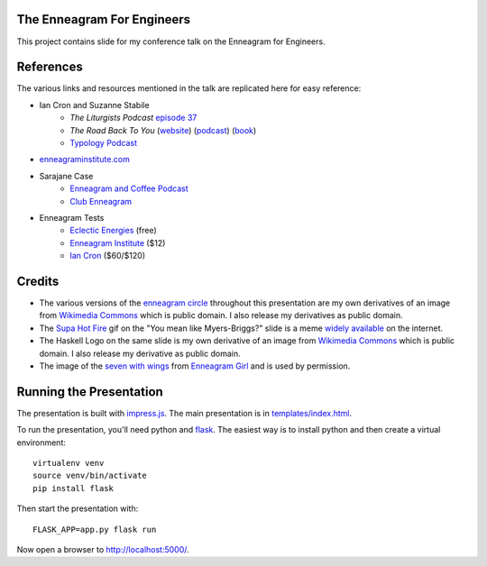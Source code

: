 The Enneagram For Engineers
===========================

This project contains slide for my conference talk on the Enneagram for Engineers.

References
==========

The various links and resources mentioned in the talk are replicated here for easy reference:

- Ian Cron and Suzanne Stabile
    - *The Liturgists Podcast* `episode 37`_
    - *The Road Back To You* (website_) (podcast_) (book_)
    - `Typology Podcast`_
- enneagraminstitute.com_
- Sarajane Case
    - `Enneagram and Coffee Podcast`_
    - `Club Enneagram`_
- Enneagram Tests
    - `Eclectic Energies`_ (free)
    - `Enneagram Institute`_ ($12)
    - `Ian Cron`_ ($60/$120)

.. _episode 37: http://www.theliturgists.com/podcast/2016/8/23/the-enneagram-episode-37
.. _website: https://www.theroadbacktoyou.com/
.. _podcast: https://www.theroadbacktoyou.com/podcast
.. _book: https://www.goodreads.com/book/show/28268515-the-road-back-to-you
.. _Typology Podcast: https://www.typologypodcast.com/
.. _enneagraminstitute.com: https://www.enneagraminstitute.com/
.. _Enneagram and Coffee Podcast: https://enneagramandcoffee.libsyn.com/
.. _Club Enneagram: https://sarajane-case.mykajabi.com/club-enneagram
.. _Eclectic Energies: https://www.eclecticenergies.com/enneagram/test
.. _Enneagram Institute: https://tests.enneagraminstitute.com/
.. _Ian Cron: https://ianmorgancron.com/assessment

Credits
=======

* The various versions of the  `enneagram circle`_ throughout this presentation are my own
  derivatives of an image from `Wikimedia Commons
  <https://commons.wikimedia.org/wiki/File:Enneagram.svg>`_ which is public domain. I also release
  my derivatives as public domain.
* The `Supa Hot Fire`_ gif on the "You mean like Myers-Briggs?" slide is a meme widely_ available_
  on the internet. 
* The Haskell Logo on the same slide is my own derivative of an image from `Wikimedia Commons
  <https://commons.wikimedia.org/wiki/File:Haskell-Logo.svg>`_ which is public domain. I also
  release my derivative as public domain.
* The image of the `seven with wings`_ from `Enneagram Girl`_ and is used by permission.

.. _enneagram circle: static/img/enneagram.svg
.. _supa hot fire: static/img/burn.gif
.. _widely: https://imgur.com/gallery/eZNkmDW
.. _available: https://giphy.com/gifs/transparent-youtube-supa-hot-fire-gtakVlnStZUbe
.. _seven with wings: static/img/wings.png
.. _Enneagram Girl: https://enneagramgirl.wordpress.com/2018/05/28/enneagram-wings-of-7/ (used by permission)

Running the Presentation
========================

The presentation is built with impress.js_. The main presentation is in `templates/index.html`_.

To run the presentation, you'll need python and flask_. The easiest way is to install python and then
create a virtual environment::

    virtualenv venv
    source venv/bin/activate
    pip install flask

Then start the presentation with::

    FLASK_APP=app.py flask run

Now open a browser to http://localhost:5000/.

.. _impress.js: https://github.com/impress/impress.js
.. _templates/index.html: templates/index.html
.. _flask: http://flask.pocoo.org/
